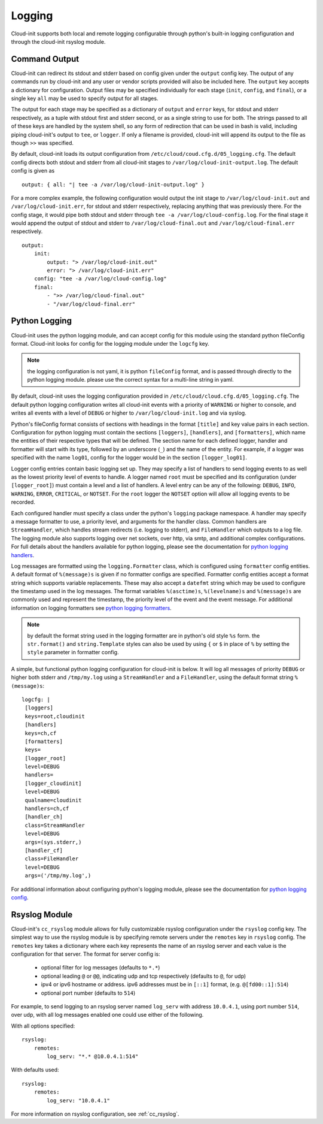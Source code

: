 =======
Logging
=======
Cloud-init supports both local and remote logging configurable through python's
built-in logging configuration and through the cloud-init rsyslog module.

Command Output
--------------
Cloud-init can redirect its stdout and stderr based on config given under the
``output`` config key. The output of any commands run by cloud-init and any
user or vendor scripts provided will also be included here. The ``output``
key accepts a dictionary for configuration. Output files may be specified
individually for each stage (``init``, ``config``, and ``final``), or a single
key ``all`` may be used to specify output for all stages.

The output for each stage may be specified as a dictionary of ``output`` and
``error`` keys, for stdout and stderr respectively, as a tuple with stdout
first and stderr second, or as a single string to use for both. The strings
passed to all of these keys are handled by the system shell, so any form of
redirection that can be used in bash is valid, including piping cloud-init's
output to ``tee``, or ``logger``. If only a filename is provided, cloud-init
will append its output to the file as though ``>>`` was specified.

By default, cloud-init loads its output configuration from
``/etc/cloud/coud.cfg.d/05_logging.cfg``. The default config directs both
stdout and stderr from all cloud-init stages to
``/var/log/cloud-init-output.log``. The default config is given as ::

    output: { all: "| tee -a /var/log/cloud-init-output.log" }

For a more complex example, the following configuration would output the init
stage to ``/var/log/cloud-init.out`` and ``/var/log/cloud-init.err``, for
stdout and stderr respectively, replacing anything that was previously there.
For the config stage, it would pipe both stdout and stderr through
``tee -a /var/log/cloud-config.log``. For the final stage it would append the
output of stdout and stderr to ``/var/log/cloud-final.out`` and
``/var/log/cloud-final.err`` respectively. ::

    output:
        init:
            output: "> /var/log/cloud-init.out"
            error: "> /var/log/cloud-init.err"
        config: "tee -a /var/log/cloud-config.log"
        final:
            - ">> /var/log/cloud-final.out"
            - "/var/log/cloud-final.err"

Python Logging
--------------
Cloud-init uses the python logging module, and can accept config for this
module using the standard python fileConfig format. Cloud-init looks for config
for the logging module under the ``logcfg`` key.

.. note::
    the logging configuration is not yaml, it is python ``fileConfig`` format,
    and is passed through directly to the python logging module. please use the
    correct syntax for a multi-line string in yaml.

By default, cloud-init uses the logging configuration provided in
``/etc/cloud/cloud.cfg.d/05_logging.cfg``. The default python logging
configuration writes all cloud-init events with a priority of ``WARNING`` or
higher to console, and writes all events with a level of ``DEBUG`` or higher
to ``/var/log/cloud-init.log`` and via syslog.

Python's fileConfig format consists of sections with headings in the format
``[title]`` and key value pairs in each section. Configuration for python
logging must contain the sections ``[loggers]``, ``[handlers]``, and
``[formatters]``, which name the entities of their respective types that will
be defined. The section name for each defined logger, handler and formatter
will start with its type, followed by an underscore (``_``) and the name of the
entity. For example, if a logger was specified with the name ``log01``, config
for the logger would be in the section ``[logger_log01]``.

Logger config entries contain basic logging set up. They may specify a list of
handlers to send logging events to as well as the lowest priority level of
events to handle. A logger named ``root`` must be specified and its
configuration (under ``[logger_root]``) must contain a level and a list of
handlers. A level entry can be any of the following: ``DEBUG``, ``INFO``,
``WARNING``, ``ERROR``, ``CRITICAL``, or ``NOTSET``. For the ``root`` logger
the ``NOTSET`` option will allow all logging events to be recorded.

Each configured handler must specify a class under the python's ``logging``
package namespace. A handler may specify a message formatter to use, a priority
level, and arguments for the handler class. Common handlers are
``StreamHandler``, which handles stream redirects (i.e. logging to stderr),
and ``FileHandler`` which outputs to a log file. The logging module also
supports logging over net sockets, over http, via smtp, and additional
complex configurations. For full details about the handlers available for
python logging, please see the documentation for `python logging handlers`_.

Log messages are formatted using the ``logging.Formatter`` class, which is
configured using ``formatter`` config entities. A default format of
``%(message)s`` is given if no formatter configs are specified. Formatter
config entities accept a format string which supports variable replacements.
These may also accept a ``datefmt`` string which may be used to configure the
timestamp used in the log messages. The format variables ``%(asctime)s``,
``%(levelname)s`` and ``%(message)s`` are commonly used and represent the
timestamp, the priority level of the event and the event message. For
additional information on logging formatters see `python logging formatters`_.

.. note::
    by default the format string used in the logging formatter are in python's
    old style ``%s`` form. the ``str.format()`` and ``string.Template`` styles
    can also be used by using ``{`` or ``$`` in place of ``%`` by setting the
    ``style`` parameter in formatter config.

A simple, but functional python logging configuration for cloud-init is below.
It will log all messages of priority ``DEBUG`` or higher both stderr and
``/tmp/my.log`` using a ``StreamHandler`` and a ``FileHandler``, using
the default format string ``%(message)s``::

  logcfg: |
   [loggers]
   keys=root,cloudinit
   [handlers]
   keys=ch,cf
   [formatters]
   keys=
   [logger_root]
   level=DEBUG
   handlers=
   [logger_cloudinit]
   level=DEBUG
   qualname=cloudinit
   handlers=ch,cf
   [handler_ch]
   class=StreamHandler
   level=DEBUG
   args=(sys.stderr,)
   [handler_cf]
   class=FileHandler
   level=DEBUG
   args=('/tmp/my.log',)

For additional information about configuring python's logging module, please
see the documentation for `python logging config`_.

Rsyslog Module
--------------
Cloud-init's ``cc_rsyslog`` module allows for fully customizable rsyslog
configuration under the ``rsyslog`` config key. The simplest way to
use the rsyslog module is by specifying remote servers under the ``remotes``
key in ``rsyslog`` config. The ``remotes`` key takes a dictionary where each
key represents the name of an rsyslog server and each value is the
configuration for that server. The format for server config is:

 - optional filter for log messages (defaults to ``*.*``)
 - optional leading ``@`` or ``@@``, indicating udp and tcp respectively
   (defaults to ``@``, for udp)
 - ipv4 or ipv6 hostname or address. ipv6 addresses must be in ``[::1]``
   format, (e.g. ``@[fd00::1]:514``)
 - optional port number (defaults to ``514``)

For example, to send logging to an rsyslog server named ``log_serv`` with
address ``10.0.4.1``, using port number ``514``, over udp, with all log
messages enabled one could use either of the following.

With all options specified::

    rsyslog:
        remotes:
            log_serv: "*.* @10.0.4.1:514"

With defaults used::

    rsyslog:
        remotes:
            log_serv: "10.0.4.1"


For more information on rsyslog configuration, see :ref:`cc_rsyslog`.

.. _python logging config: https://docs.python.org/3/library/logging.config.html#configuration-file-format
.. _python logging handlers: https://docs.python.org/3/library/logging.handlers.html
.. _python logging formatters: https://docs.python.org/3/library/logging.html#formatter-objects
